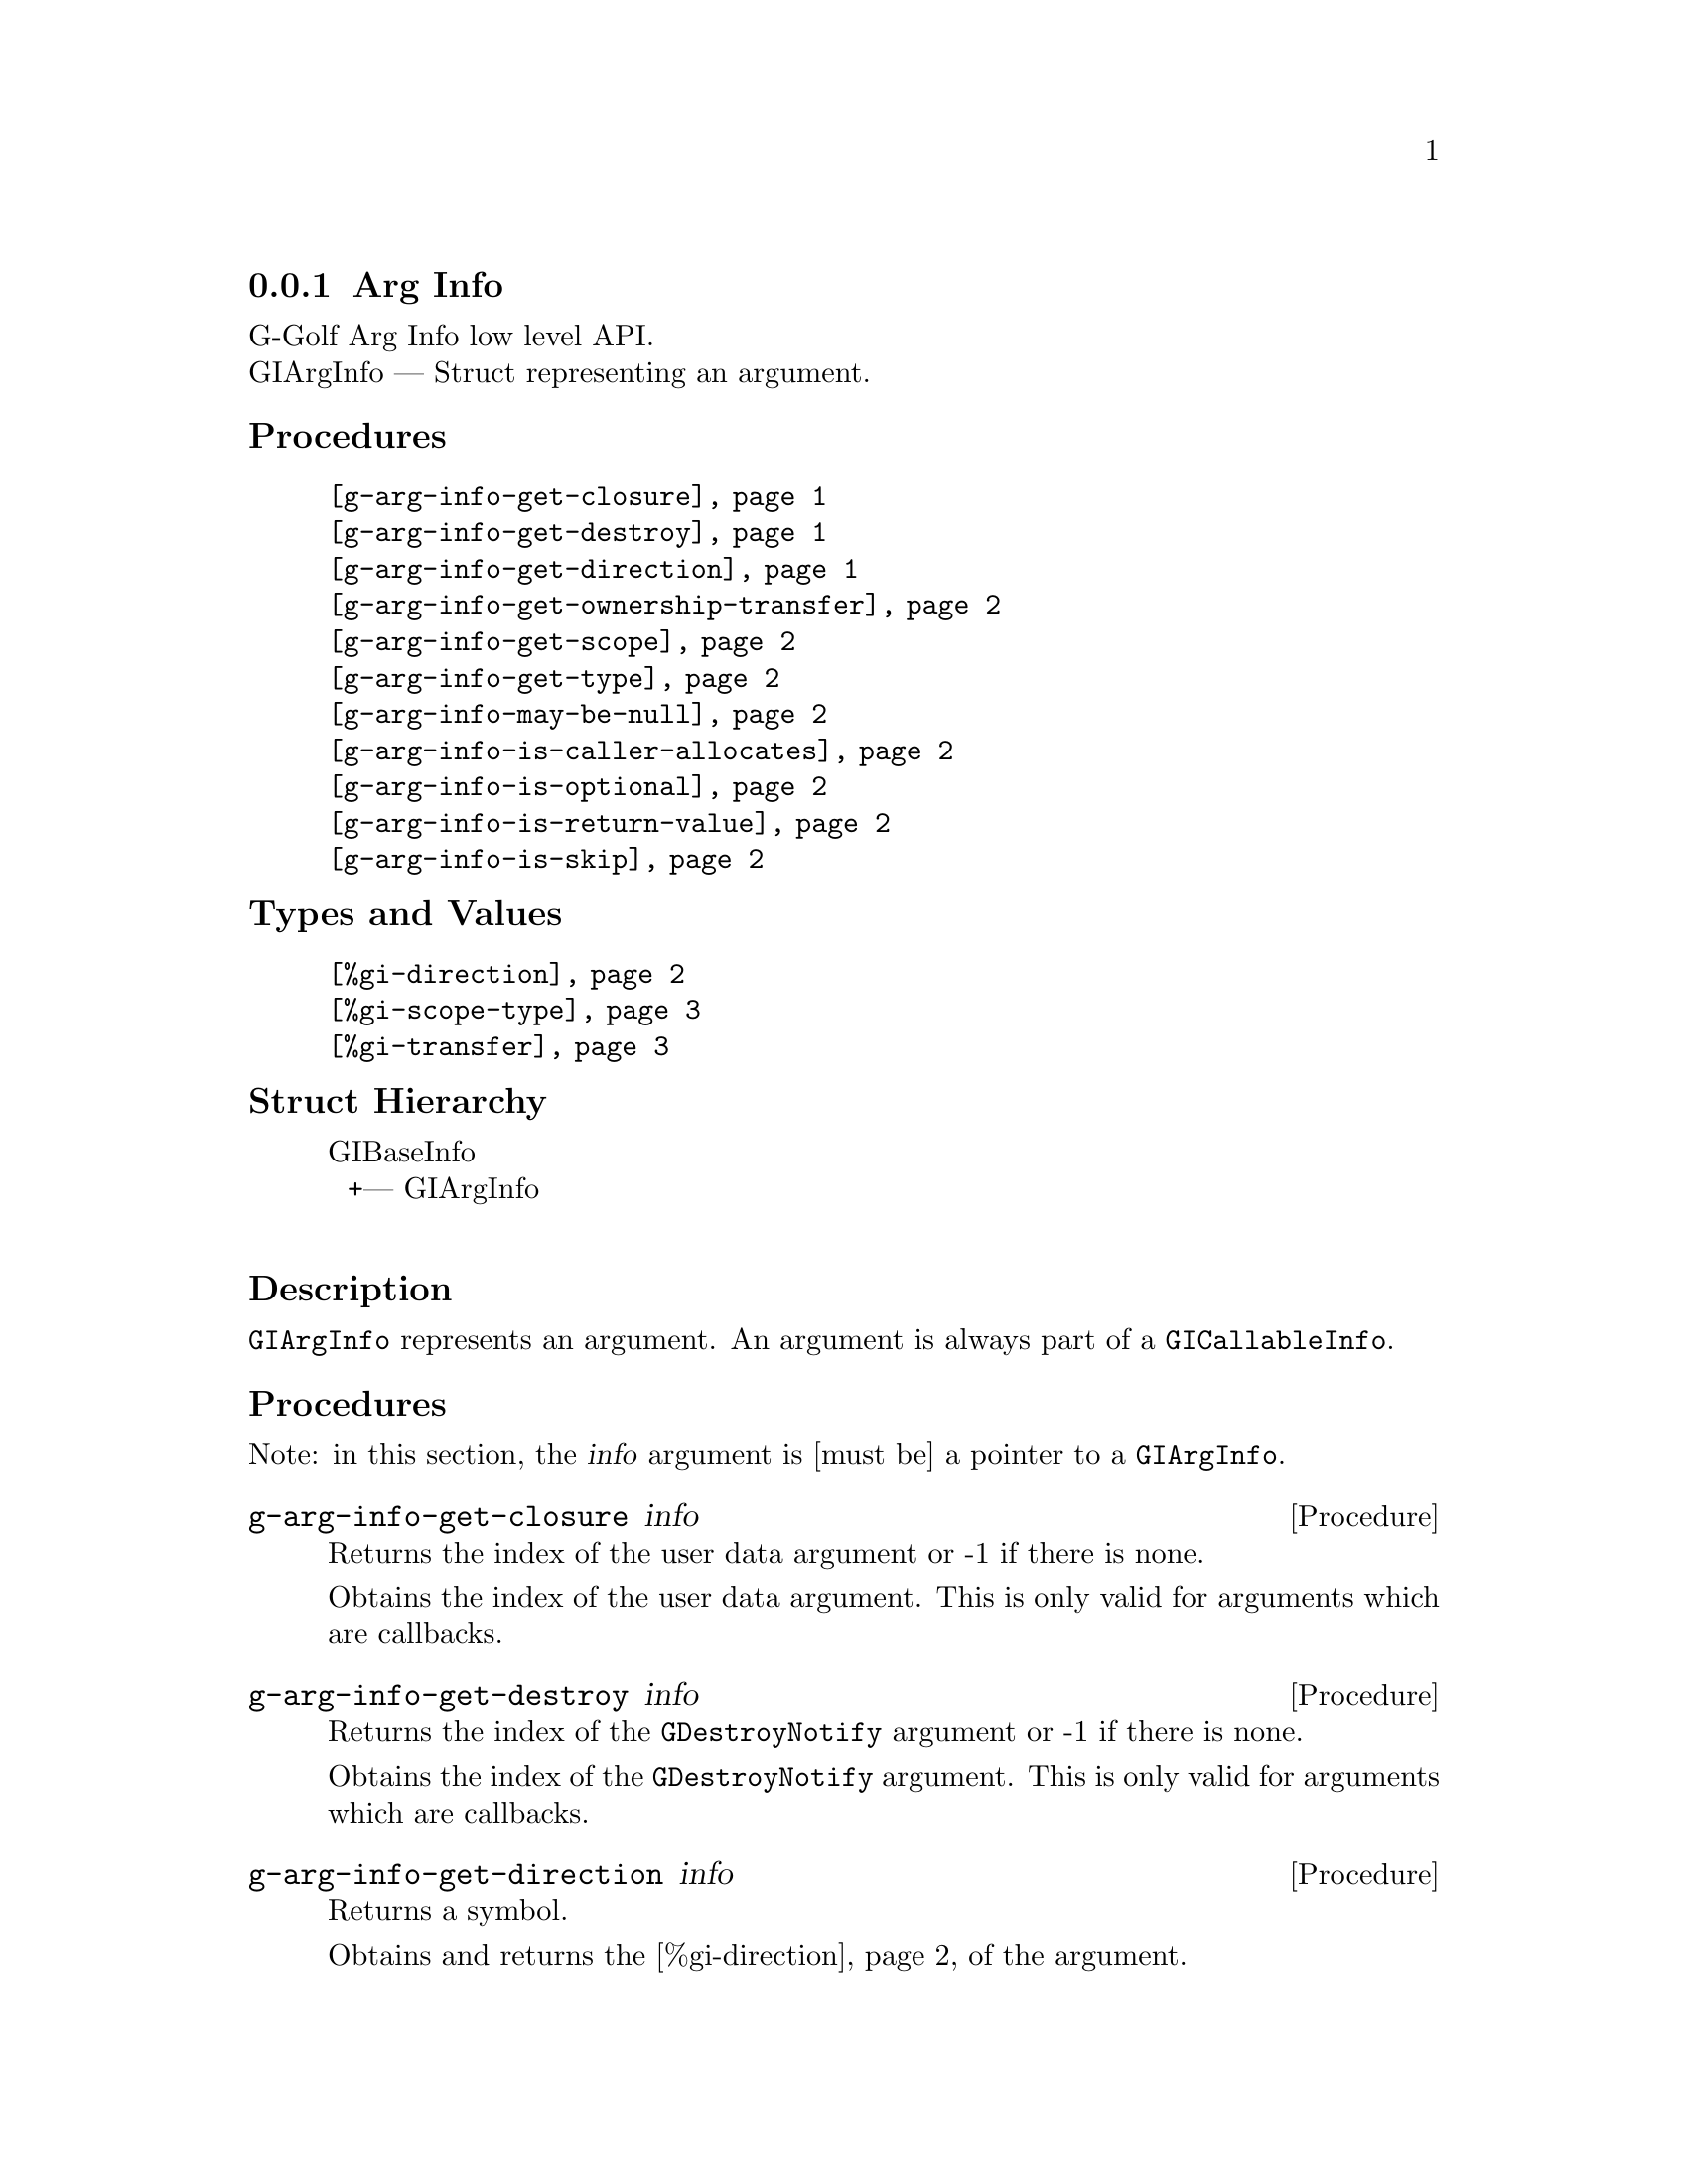 @c -*-texinfo-*-
@c This is part of the GNU G-Golf Reference Manual.
@c Copyright (C) 2016 - 2020 Free Software Foundation, Inc.
@c See the file g-golf.texi for copying conditions.


@defindex ai


@node Arg Info
@subsection Arg Info

G-Golf Arg Info low level API.@*
GIArgInfo — Struct representing an argument.


@subheading Procedures

@indentedblock
@table @code
@item @ref{g-arg-info-get-closure}
@item @ref{g-arg-info-get-destroy}
@item @ref{g-arg-info-get-direction}
@item @ref{g-arg-info-get-ownership-transfer}
@item @ref{g-arg-info-get-scope}
@item @ref{g-arg-info-get-type}
@item @ref{g-arg-info-may-be-null}
@item @ref{g-arg-info-is-caller-allocates}
@item @ref{g-arg-info-is-optional}
@item @ref{g-arg-info-is-return-value}
@item @ref{g-arg-info-is-skip}
@end table
@end indentedblock


@subheading Types and Values

@indentedblock
@table @code
@item @ref{%gi-direction}
@item @ref{%gi-scope-type}
@item @ref{%gi-transfer}
@end table
@end indentedblock


@subheading Struct Hierarchy

@indentedblock
GIBaseInfo           	       @*
@ @ +--- GIArgInfo	       @*
@end indentedblock


@subheading Description

@code{GIArgInfo} represents an argument. An argument is always part of a
@code{GICallableInfo}.


@subheading Procedures

Note: in this section, the @var{info} argument is [must be] a pointer to
a @code{GIArgInfo}.


@anchor{g-arg-info-get-closure}
@deffn Procedure g-arg-info-get-closure info

Returns the index of the user data argument or -1 if there is none.

Obtains the index of the user data argument. This is only valid for
arguments which are callbacks.
@end deffn


@anchor{g-arg-info-get-destroy}
@deffn Procedure g-arg-info-get-destroy info

Returns the index of the @code{GDestroyNotify} argument or -1 if there
is none.

Obtains the index of the @code{GDestroyNotify} argument. This is only
valid for arguments which are callbacks.
@end deffn


@anchor{g-arg-info-get-direction}
@deffn Procedure g-arg-info-get-direction info

Returns a symbol.

Obtains and returns the @ref{%gi-direction} of the argument.
@end deffn


@anchor{g-arg-info-get-ownership-transfer}
@deffn Procedure g-arg-info-get-ownership-transfer info

Returns a symbol.

Obtains and returns the @ref{%gi-transfer} for this argument.
@end deffn


@anchor{g-arg-info-get-scope}
@deffn Procedure g-arg-info-get-scope info

Returns a symbol.

Obtains and returns the @ref{%gi-scope-type} for this argument. The
scope type explains how a callback is going to be invoked, most
importantly when the resources required to invoke it can be freed.
@end deffn


@anchor{g-arg-info-get-type}
@deffn Procedure g-arg-info-get-type info

Returns a pointer.

Obtains the @code{GITypeInfo} holding the type information for
@var{info}.  Free it using @ref{g-base-info-unref} when done.
@end deffn


@anchor{g-arg-info-may-be-null}
@deffn Procedure g-arg-info-may-be-null info

Returns @code{#t} or @code{#f}.

Obtains if the type of the argument includes the possibility of
@code{NULL}. For 'in' values this means that @code{NULL} is a valid
value. For 'out' values, this means that @code{NULL} may be returned.
@end deffn


@anchor{g-arg-info-is-caller-allocates}
@deffn Procedure g-arg-info-is-caller-allocates info

Returns @code{#t} or @code{#f}.

Obtain if the argument is a pointer to a struct or object that will
receive an output of a function. The default assumption for
@code{out} arguments which have allocation is that the callee
allocates; if this is TRUE, then the caller must allocate.
@end deffn


@anchor{g-arg-info-is-optional}
@deffn Procedure g-arg-info-is-optional info

Returns @code{#t} or @code{#f}.

Obtains if the argument is optional. For 'out' arguments this means that
you can pass @code{NULL} in order to ignore the result.
@end deffn


@anchor{g-arg-info-is-return-value}
@deffn Procedure g-arg-info-is-return-value info

Returns @code{#t} or @code{#f}.

Obtains if the argument is a retur value. It can either be a parameter
or a return value.
@end deffn


@anchor{g-arg-info-is-skip}
@deffn Procedure g-arg-info-is-skip info

Returns @code{#t} or @code{#f}.

Obtains if an argument is only useful in C.
@end deffn


@subheading Types and Values


@anchor{%gi-direction}
@defivar <gi-enum> %gi-direction

An instance of @code{<gi-enum>}, who's members are the scheme
representation of the direction of a @code{GIArgInfo}:

@indentedblock
@emph{g-name}: GIDirection  @*
@emph{name}: gi-direction  @*
@emph{enum-set}:
@indentedblock
@table @code
@item in
in argument.

@item out
out argument.

@item inout
in and out argument.
@end table
@end indentedblock
@end indentedblock
@end defivar


@anchor{%gi-scope-type}
@defivar <gi-enum> %gi-scope-type

An instance of @code{<gi-enum>}, who's members are the scheme
representation of the scope of a @code{GIArgInfo}. Scope type of a
@code{GIArgInfo} representing callback, determines how the callback is
invoked and is used to decide when the invoke structs can be freed.

@indentedblock
@emph{g-name}: GIScopeType  @*
@emph{name}: gi-scope-type  @*
@emph{enum-set}:
@indentedblock
@table @code
@item invalid
The argument is not of callback type.

@item call
The callback and associated user_data is only used during the call to
this function.

@item async
The callback and associated user_data is only used until the callback is
invoked, and the callback. is invoked always exactly once.

@item notified
The callback and and associated user_data is used until the caller is
notfied via the destroy_notify.
@end table
@end indentedblock
@end indentedblock
@end defivar


@anchor{%gi-transfer}
@defivar <gi-enum> %gi-transfer

The transfer is the exchange of data between two parts, from the callee
to the caller. The callee is either a function/method/signal or an
object/interface where a property is defined. The caller is the side
accessing a property or calling a function. @code{GITransfer} specifies
who's responsible for freeing the resources after the ownership transfer
is complete. In case of a containing type such as a list, an array or a
hash table the container itself is specified differently from the items
within the container itself. Each container is freed differently, check
the documentation for the types themselves for information on how to
free them.

An instance of @code{<gi-enum>}, who's members are the scheme
representation of the @code{GITransfer}:

@indentedblock
@emph{g-name}: GITransfer  @*
@emph{name}: gi-transfer  @*
@emph{enum-set}:
@indentedblock
@table @code
@item nothing
transfer nothing from the callee (function or the type instance the
property belongs to) to the caller. The callee retains the ownership of
the transfer and the caller doesn't need to do anything to free up the
resources of this transfer

@item container
transfer the container (list, array, hash table) from the callee to the
caller. The callee retains the ownership of the individual items in the
container and the caller has to free up the container resources
@code{g_list_free}, @code{g_hash_table_destroy}, @dots{} of this transfer

@item everything
transfer everything, eg the container and its contents from the callee
to the caller. This is the case when the callee creates a copy of all
the data it returns. The caller is responsible for cleaning up the
container and item resources of this transfer

@end table
@end indentedblock
@end indentedblock
@end defivar
